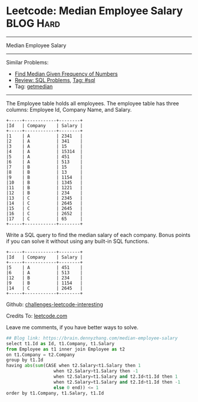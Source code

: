 * Leetcode: Median Employee Salary                                              :BLOG:Hard:
#+STARTUP: showeverything
#+OPTIONS: toc:nil \n:t ^:nil creator:nil d:nil
:PROPERTIES:
:type:     sql, median
:END:
---------------------------------------------------------------------
Median Employee Salary
---------------------------------------------------------------------
Similar Problems:
- [[https://brain.dennyzhang.com/find-median-given-frequency-of-numbers][Find Median Given Frequency of Numbers]]
- [[https://brain.dennyzhang.com/review-sql][Review: SQL Problems]], [[https://brain.dennyzhang.com/tag/sql][Tag: #sql]]
- Tag: [[https://brain.dennyzhang.com/tag/getmedian][getmedian]]
---------------------------------------------------------------------
The Employee table holds all employees. The employee table has three columns: Employee Id, Company Name, and Salary.
#+BEGIN_EXAMPLE
+-----+------------+--------+
|Id   | Company    | Salary |
+-----+------------+--------+
|1    | A          | 2341   |
|2    | A          | 341    |
|3    | A          | 15     |
|4    | A          | 15314  |
|5    | A          | 451    |
|6    | A          | 513    |
|7    | B          | 15     |
|8    | B          | 13     |
|9    | B          | 1154   |
|10   | B          | 1345   |
|11   | B          | 1221   |
|12   | B          | 234    |
|13   | C          | 2345   |
|14   | C          | 2645   |
|15   | C          | 2645   |
|16   | C          | 2652   |
|17   | C          | 65     |
+-----+------------+--------+
#+END_EXAMPLE

Write a SQL query to find the median salary of each company. Bonus points if you can solve it without using any built-in SQL functions.
#+BEGIN_EXAMPLE
+-----+------------+--------+
|Id   | Company    | Salary |
+-----+------------+--------+
|5    | A          | 451    |
|6    | A          | 513    |
|12   | B          | 234    |
|9    | B          | 1154   |
|14   | C          | 2645   |
+-----+------------+--------+
#+END_EXAMPLE

Github: [[url-external:https://github.com/DennyZhang/challenges-leetcode-interesting/tree/master/median-employee-salary][challenges-leetcode-interesting]]

Credits To: [[url-external:https://leetcode.com/problems/median-employee-salary/description/][leetcode.com]]

Leave me comments, if you have better ways to solve.

#+BEGIN_SRC python
## Blog link: https://brain.dennyzhang.com/median-employee-salary
select t1.Id as Id, t1.Company, t1.Salary
from Employee as t1 inner join Employee as t2
on t1.Company = t2.Company
group by t1.Id
having abs(sum(CASE when t2.Salary<t1.Salary then 1
                  when t2.Salary>t1.Salary then -1
                  when t2.Salary=t1.Salary and t2.Id<t1.Id then 1
                  when t2.Salary=t1.Salary and t2.Id>t1.Id then -1
                  else 0 end)) <= 1
order by t1.Company, t1.Salary, t1.Id
#+END_SRC
